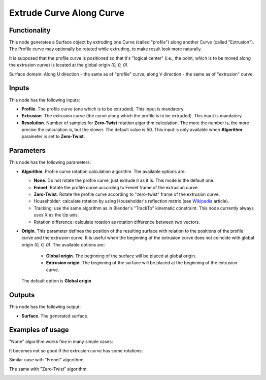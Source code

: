 Extrude Curve Along Curve
=========================

Functionality
-------------

This node generates a Surface object by extruding one Curve (called "profile") along another Curve (called "Extrusion").
The Profile curve may optionally be rotated while extruding, to make result look more naturally.

It is supposed that the profile curve is positioned so that it's "logical
center" (i.e., the point, which is to be moved along the extrusion curve) is
located at the global origin `(0, 0, 0)`.

Surface domain: Along U direction - the same as of "profile" curve; along V
direction - the same as of "extrusion" curve.

Inputs
------

This node has the following inputs:

* **Profile**. The profile curve (one which is to be extruded). This input is mandatory.
* **Extrusion**. The extrusion curve (the curve along which the profile is to be extruded). This input is mandatory.
* **Resolution**. Number of samples for **Zero-Twist** rotation algorithm
  calculation. The more the number is, the more precise the calculation is, but
  the slower. The default value is 50. This input is only available when
  **Algorithm** parameter is set to **Zero-Twist**.

Parameters
----------

This node has the following parameters:

* **Algorithm**. Profile curve rotation calculation algorithm. The available options are:

  * **None**. Do not rotate the profile curve, just extrude it as it is. This mode is the default one.
  * **Frenet**. Rotate the profile curve according to Frenet frame of the extrusion curve.
  * **Zero-Twist**. Rotate the profile curve according to "zero-twist" frame of the extrusion curve.
  * Householder: calculate rotation by using Householder's reflection matrix
    (see Wikipedia_ article).                   
  * Tracking: use the same algorithm as in Blender's "TrackTo" kinematic
    constraint. This node currently always uses X as the Up axis.
  * Rotation difference: calculate rotation as rotation difference between two
    vectors.                                         

* **Origin**. This parameter defines the position of the resulting surface with
  relation to the positions of the profile curve and the extrusion curve. It is
  useful when the beginning of the extrusion curve does not coincide with
  global origin `(0, 0, 0)`. The available options are:

   * **Global origin**. The beginning of the surface will be placed at global origin.
   * **Extrusion origin**. The beginning of the surface will be placed at the beginning of the extrusion curve.
   
  The default option is **Global origin**.

.. _Wikipedia: https://en.wikipedia.org/wiki/QR_decomposition#Using_Householder_reflections

Outputs
-------

This node has the following output:

* **Surface**. The generated surface.

Examples of usage
-----------------

"None" algorithm works fine in many simple cases:

.. image:: https://user-images.githubusercontent.com/284644/79357796-eb04d200-7f59-11ea-8ef1-cb35ebb0083e.png

It becomes not so good if the extrusion curve has some rotations:

.. image:: https://user-images.githubusercontent.com/284644/79357777-e5a78780-7f59-11ea-8f08-ba309965b67c.png

Similar case with "Frenet" algorithm:

.. image:: https://user-images.githubusercontent.com/284644/79357785-e809e180-7f59-11ea-976a-a2bc32388ee0.png

The same with "Zero-Twist" algorithm:

.. image:: https://user-images.githubusercontent.com/284644/79357791-e93b0e80-7f59-11ea-9f8f-e74e1eead4cb.png

